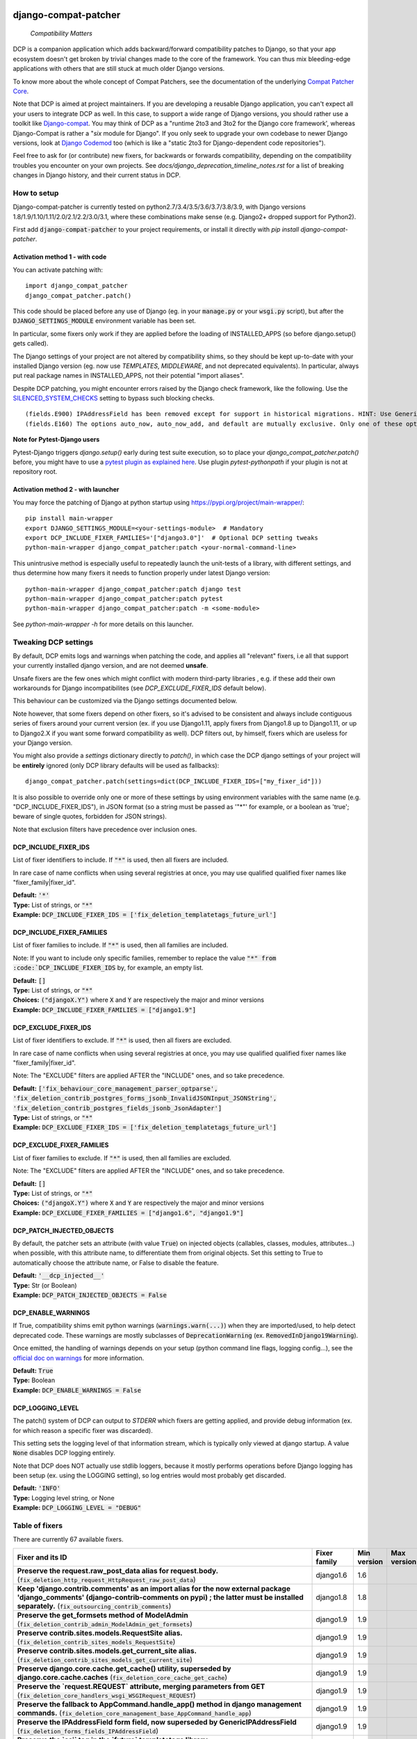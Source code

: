 
.. NOTE: only edit README.in, and use generate_readme.py to enrich it with the table of fixers


.. image:: https://travis-ci.com/pakal/django-compat-patcher.svg?branch=master
    :target: https://travis-ci.com/pakal/django-compat-patcher


=====================
django-compat-patcher
=====================

    *Compatibility Matters*


DCP is a companion application which adds backward/forward compatibility patches to Django, so that your app ecosystem doesn't get broken by trivial changes made to the core of the framework. You can thus mix bleeding-edge applications with others that are still stuck at much older Django versions.

To know more about the whole concept of Compat Patchers, see the documentation of the underlying `Compat Patcher Core <https://compat-patcher-core.readthedocs.io/en/latest/index.html>`_.

Note that DCP is aimed at project maintainers. If you are developing a reusable Django application, you can't expect all your users to integrate DCP as well. In this case, to support a wide range of Django versions, you should rather use a toolkit like `Django-compat <https://github.com/arteria/django-compat>`_. You may think of DCP as a "runtime 2to3 and 3to2 for the Django core framework', whereas Django-Compat is rather a "*six* module for Django". If you only seek to upgrade your own codebase to newer Django versions, look at `Django Codemod <https://github.com/browniebroke/django-codemod>`_ too (which is like a "static 2to3 for Django-dependent code repositories").

Feel free to ask for (or contribute) new fixers, for backwards or forwards compatibility, depending on the compatibility troubles you encounter on your own projects. See `docs/django_deprecation_timeline_notes.rst` for a list of breaking changes in Django history, and their current status in DCP.


How to setup
==================

Django-compat-patcher is currently tested on python2.7/3.4/3.5/3.6/3.7/3.8/3.9, with Django versions 1.8/1.9/1.10/1.11/2.0/2.1/2.2/3.0/3.1, where these combinations make sense (e.g. Django2+ dropped support for Python2).

First add :code:`django-compat-patcher` to your project requirements, or install it directly with `pip install django-compat-patcher`.

Activation method 1 - with code
*********************************

You can activate patching with::
    
    import django_compat_patcher
    django_compat_patcher.patch()
    
This code should be placed before any use of Django (eg. in your :code:`manage.py` or your :code:`wsgi.py` script), but after the :code:`DJANGO_SETTINGS_MODULE` environment variable has been set.

In particular, some fixers only work if they are applied before the loading of INSTALLED_APPS (so before django.setup() gets called).

The Django settings of your project are not altered by compatibility shims, so they should be kept up-to-date with your installed Django version (eg. now use `TEMPLATES`, `MIDDLEWARE`, and not deprecated equivalents). In particular, always put real package names in INSTALLED_APPS, not their potential "import aliases".

Despite DCP patching, you might encounter errors raised by the Django check framework, like the following. Use the `SILENCED_SYSTEM_CHECKS <https://docs.djangoproject.com/en/dev/ref/settings/#std:setting-SILENCED_SYSTEM_CHECKS>`_ setting to bypass such blocking checks.

::

    (fields.E900) IPAddressField has been removed except for support in historical migrations. HINT: Use GenericIPAddressField instead.
    (fields.E160) The options auto_now, auto_now_add, and default are mutually exclusive. Only one of these options may be present.

**Note for Pytest-Django users**

Pytest-Django triggers `django.setup()` early during test suite execution, so to place your `django_compat_patcher.patch()` before,
you might have to use a `pytest plugin as explained here <https://pytest-django.readthedocs.io/en/latest/configuring_django.html?highlight=plugin#changing-your-app-before-django-gets-set-up>`_. Use plugin `pytest-pythonpath` if your plugin is not at repository root.


Activation method 2 - with launcher
*************************************

You may force the patching of Django at python startup using https://pypi.org/project/main-wrapper/::

    pip install main-wrapper
    export DJANGO_SETTINGS_MODULE=<your-settings-module>  # Mandatory
    export DCP_INCLUDE_FIXER_FAMILIES='["django3.0"]'  # Optional DCP setting tweaks
    python-main-wrapper django_compat_patcher:patch <your-normal-command-line>

This unintrusive method is especially useful to repeatedly launch the unit-tests of a library, with different settings, and thus
determine how many fixers it needs to function properly under latest Django version::

    python-main-wrapper django_compat_patcher:patch django test
    python-main-wrapper django_compat_patcher:patch pytest
    python-main-wrapper django_compat_patcher:patch -m <some-module>

See `python-main-wrapper -h` for more details on this launcher.


Tweaking DCP settings
==========================

By default, DCP emits logs and warnings when patching the code, and applies all "relevant" fixers,
i.e all that support your currently installed django version, and are not deemed **unsafe**.

Unsafe fixers are the few ones which might conflict with modern third-party libraries , e.g. if these
add their own workarounds for Django incompatibilites (see `DCP_EXCLUDE_FIXER_IDS` default below).

This behaviour can be customized via the Django settings documented below.

Note however, that some fixers depend on other fixers, so it's advised to be consistent and always include contiguous series of fixers around your current version (ex. if you use Django1.11, apply fixers from Django1.8 up to Django1.11, or up to Django2.X if you want some forward compatibility as well). DCP filters out, by himself, fixers which are useless for your Django version.

You might also provide a `settings` dictionary directly to `patch()`, in which case the DCP django settings of your project will be **entirely** ignored (only DCP library defaults will be used as fallbacks)::

    django_compat_patcher.patch(settings=dict(DCP_INCLUDE_FIXER_IDS=["my_fixer_id"]))

It is also possible to override only one or more of these settings by using environment variables with the same name (e.g. "DCP_INCLUDE_FIXER_IDS"),
in JSON format (so a string must be passed as '"*"' for example, or a boolean as 'true'; beware of single quotes, forbidden for JSON strings).

Note that exclusion filters have precedence over inclusion ones.


DCP_INCLUDE_FIXER_IDS
*********************

List of fixer identifiers to include. If :code:`"*"` is used, then all fixers are included.

In rare case of name conflicts when using several registries at once, you may use qualified qualified fixer names like "fixer_family|fixer_id".

| **Default:** :code:`'*'`
| **Type:** List of strings, or :code:`"*"`
| **Example:** :code:`DCP_INCLUDE_FIXER_IDS = ['fix_deletion_templatetags_future_url']`


DCP_INCLUDE_FIXER_FAMILIES
**************************

List of fixer families to include. If :code:`"*"` is used, then all families are included.

Note: If you want to include only specific families, remember to replace the value :code:`"*" from :code:`DCP_INCLUDE_FIXER_IDS` by, for example, an empty list.

| **Default:** :code:`[]`
| **Type:** List of strings, or :code:`"*"`
| **Choices:** :code:`("djangoX.Y")` where :code:`X` and :code:`Y` are respectively the major and minor versions
| **Example:** :code:`DCP_INCLUDE_FIXER_FAMILIES = ["django1.9"]`


DCP_EXCLUDE_FIXER_IDS
*********************

List of fixer identifiers to exclude. If :code:`"*"` is used, then all fixers are excluded.

In rare case of name conflicts when using several registries at once, you may use qualified qualified fixer names like "fixer_family|fixer_id".

Note: The "EXCLUDE" filters are applied AFTER the "INCLUDE" ones, and so take precedence.

| **Default:** :code:`['fix_behaviour_core_management_parser_optparse', 'fix_deletion_contrib_postgres_forms_jsonb_InvalidJSONInput_JSONString', 'fix_deletion_contrib_postgres_fields_jsonb_JsonAdapter']`
| **Type:** List of strings, or :code:`"*"`
| **Example:** :code:`DCP_EXCLUDE_FIXER_IDS = ['fix_deletion_templatetags_future_url']`


DCP_EXCLUDE_FIXER_FAMILIES
**************************

List of fixer families to exclude. If :code:`"*"` is used, then all families are excluded.

Note: The "EXCLUDE" filters are applied AFTER the "INCLUDE" ones, and so take precedence.

| **Default:** :code:`[]`
| **Type:** List of strings, or :code:`"*"`
| **Choices:** :code:`("djangoX.Y")` where :code:`X` and :code:`Y` are respectively the major and minor versions
| **Example:** :code:`DCP_EXCLUDE_FIXER_FAMILIES = ["django1.6", "django1.9"]`


DCP_PATCH_INJECTED_OBJECTS
***************************

By default, the patcher sets an attribute (with value :code:`True`) on injected objects (callables, classes, modules, attributes...) when possible,
with this attribute name, to differentiate them from original objects. Set this setting to True to automatically choose the attribute name, or False to disable the feature.

| **Default:** :code:`'__dcp_injected__'`
| **Type:** Str (or Boolean)
| **Example:** :code:`DCP_PATCH_INJECTED_OBJECTS = False`


DCP_ENABLE_WARNINGS
***************************

If True, compatibility shims emit python warnings (:code:`warnings.warn(...)`) when they are imported/used,
to help detect deprecated code. These warnings are mostly subclasses of :code:`DeprecationWarning` (ex. :code:`RemovedInDjango19Warning`).

Once emitted, the handling of warnings depends on your setup (python command line flags, logging config...), see the `official doc on warnings <https://docs.python.org/3/library/warnings.html>`_ for more information.

| **Default:** :code:`True`
| **Type:** Boolean
| **Example:** :code:`DCP_ENABLE_WARNINGS = False`


DCP_LOGGING_LEVEL
***************************

The patch() system of DCP can output to *STDERR* which fixers are getting applied, and provide debug information (ex. for which reason a specific fixer was discarded).

This setting sets the logging level of that information stream, which is typically only viewed at django startup. A value :code:`None` disables DCP logging entirely.

Note that DCP does NOT actually use stdlib loggers, because it mostly performs operations before Django logging has been setup (ex. using the LOGGING setting), so log entries would most probably get discarded.

| **Default:** :code:`'INFO'`
| **Type:** Logging level string, or None
| **Example:** :code:`DCP_LOGGING_LEVEL = "DEBUG"`



Table of fixers
===============

There are currently 67 available fixers.

+----------------------------------------------------------------------------------------------------------------------------------------------------------------------------------------------------------------------------------------------------------+----------------------------------------------------------------------------------------------------------------------------------------------------------------------------------------------------------------------------------------------------------+----------------------------------------------------------------------------------------------------------------------------------------------------------------------------------------------------------------------------------------------------------+----------------------------------------------------------------------------------------------------------------------------------------------------------------------------------------------------------------------------------------------------------+
| Fixer and its ID                                                                                                                                                                                                                                         | Fixer family                                                                                                                                                                                                                                             | Min version                                                                                                                                                                                                                                              | Max version                                                                                                                                                                                                                                              |
+==========================================================================================================================================================================================================================================================+==========================================================================================================================================================================================================================================================+==========================================================================================================================================================================================================================================================+==========================================================================================================================================================================================================================================================+
| **Preserve the request.raw_post_data alias for request.body.** (:code:`fix_deletion_http_request_HttpRequest_raw_post_data`)                                                                                                                             | django1.6                                                                                                                                                                                                                                                | 1.6                                                                                                                                                                                                                                                      |                                                                                                                                                                                                                                                          |
+----------------------------------------------------------------------------------------------------------------------------------------------------------------------------------------------------------------------------------------------------------+----------------------------------------------------------------------------------------------------------------------------------------------------------------------------------------------------------------------------------------------------------+----------------------------------------------------------------------------------------------------------------------------------------------------------------------------------------------------------------------------------------------------------+----------------------------------------------------------------------------------------------------------------------------------------------------------------------------------------------------------------------------------------------------------+
| **Keep 'django.contrib.comments' as an import alias for the now external package    'django_comments' (django-contrib-comments on pypi) ; the latter must be installed separately.** (:code:`fix_outsourcing_contrib_comments`)                          | django1.8                                                                                                                                                                                                                                                | 1.8                                                                                                                                                                                                                                                      |                                                                                                                                                                                                                                                          |
+----------------------------------------------------------------------------------------------------------------------------------------------------------------------------------------------------------------------------------------------------------+----------------------------------------------------------------------------------------------------------------------------------------------------------------------------------------------------------------------------------------------------------+----------------------------------------------------------------------------------------------------------------------------------------------------------------------------------------------------------------------------------------------------------+----------------------------------------------------------------------------------------------------------------------------------------------------------------------------------------------------------------------------------------------------------+
| **Preserve the get_formsets method of ModelAdmin** (:code:`fix_deletion_contrib_admin_ModelAdmin_get_formsets`)                                                                                                                                          | django1.9                                                                                                                                                                                                                                                | 1.9                                                                                                                                                                                                                                                      |                                                                                                                                                                                                                                                          |
+----------------------------------------------------------------------------------------------------------------------------------------------------------------------------------------------------------------------------------------------------------+----------------------------------------------------------------------------------------------------------------------------------------------------------------------------------------------------------------------------------------------------------+----------------------------------------------------------------------------------------------------------------------------------------------------------------------------------------------------------------------------------------------------------+----------------------------------------------------------------------------------------------------------------------------------------------------------------------------------------------------------------------------------------------------------+
| **Preserve contrib.sites.models.RequestSite alias.** (:code:`fix_deletion_contrib_sites_models_RequestSite`)                                                                                                                                             | django1.9                                                                                                                                                                                                                                                | 1.9                                                                                                                                                                                                                                                      |                                                                                                                                                                                                                                                          |
+----------------------------------------------------------------------------------------------------------------------------------------------------------------------------------------------------------------------------------------------------------+----------------------------------------------------------------------------------------------------------------------------------------------------------------------------------------------------------------------------------------------------------+----------------------------------------------------------------------------------------------------------------------------------------------------------------------------------------------------------------------------------------------------------+----------------------------------------------------------------------------------------------------------------------------------------------------------------------------------------------------------------------------------------------------------+
| **Preserve contrib.sites.models.get_current_site alias.** (:code:`fix_deletion_contrib_sites_models_get_current_site`)                                                                                                                                   | django1.9                                                                                                                                                                                                                                                | 1.9                                                                                                                                                                                                                                                      |                                                                                                                                                                                                                                                          |
+----------------------------------------------------------------------------------------------------------------------------------------------------------------------------------------------------------------------------------------------------------+----------------------------------------------------------------------------------------------------------------------------------------------------------------------------------------------------------------------------------------------------------+----------------------------------------------------------------------------------------------------------------------------------------------------------------------------------------------------------------------------------------------------------+----------------------------------------------------------------------------------------------------------------------------------------------------------------------------------------------------------------------------------------------------------+
| **Preserve django.core.cache.get_cache() utility, superseded by django.core.cache.caches** (:code:`fix_deletion_core_cache_get_cache`)                                                                                                                   | django1.9                                                                                                                                                                                                                                                | 1.9                                                                                                                                                                                                                                                      |                                                                                                                                                                                                                                                          |
+----------------------------------------------------------------------------------------------------------------------------------------------------------------------------------------------------------------------------------------------------------+----------------------------------------------------------------------------------------------------------------------------------------------------------------------------------------------------------------------------------------------------------+----------------------------------------------------------------------------------------------------------------------------------------------------------------------------------------------------------------------------------------------------------+----------------------------------------------------------------------------------------------------------------------------------------------------------------------------------------------------------------------------------------------------------+
| **Preserve the `request.REQUEST` attribute, merging parameters from GET** (:code:`fix_deletion_core_handlers_wsgi_WSGIRequest_REQUEST`)                                                                                                                  | django1.9                                                                                                                                                                                                                                                | 1.9                                                                                                                                                                                                                                                      |                                                                                                                                                                                                                                                          |
+----------------------------------------------------------------------------------------------------------------------------------------------------------------------------------------------------------------------------------------------------------+----------------------------------------------------------------------------------------------------------------------------------------------------------------------------------------------------------------------------------------------------------+----------------------------------------------------------------------------------------------------------------------------------------------------------------------------------------------------------------------------------------------------------+----------------------------------------------------------------------------------------------------------------------------------------------------------------------------------------------------------------------------------------------------------+
| **Preserve the fallback to AppCommand.handle_app() method in django management commands.** (:code:`fix_deletion_core_management_base_AppCommand_handle_app`)                                                                                             | django1.9                                                                                                                                                                                                                                                | 1.9                                                                                                                                                                                                                                                      |                                                                                                                                                                                                                                                          |
+----------------------------------------------------------------------------------------------------------------------------------------------------------------------------------------------------------------------------------------------------------+----------------------------------------------------------------------------------------------------------------------------------------------------------------------------------------------------------------------------------------------------------+----------------------------------------------------------------------------------------------------------------------------------------------------------------------------------------------------------------------------------------------------------+----------------------------------------------------------------------------------------------------------------------------------------------------------------------------------------------------------------------------------------------------------+
| **Preserve the IPAddressField form field, now superseded by GenericIPAddressField** (:code:`fix_deletion_forms_fields_IPAddressField`)                                                                                                                   | django1.9                                                                                                                                                                                                                                                | 1.9                                                                                                                                                                                                                                                      |                                                                                                                                                                                                                                                          |
+----------------------------------------------------------------------------------------------------------------------------------------------------------------------------------------------------------------------------------------------------------+----------------------------------------------------------------------------------------------------------------------------------------------------------------------------------------------------------------------------------------------------------+----------------------------------------------------------------------------------------------------------------------------------------------------------------------------------------------------------------------------------------------------------+----------------------------------------------------------------------------------------------------------------------------------------------------------------------------------------------------------------------------------------------------------+
| **Preserve the `ssi` tag in the `future` templatetags library.** (:code:`fix_deletion_templatetags_future_ssi`)                                                                                                                                          | django1.9                                                                                                                                                                                                                                                | 1.9                                                                                                                                                                                                                                                      |                                                                                                                                                                                                                                                          |
+----------------------------------------------------------------------------------------------------------------------------------------------------------------------------------------------------------------------------------------------------------+----------------------------------------------------------------------------------------------------------------------------------------------------------------------------------------------------------------------------------------------------------+----------------------------------------------------------------------------------------------------------------------------------------------------------------------------------------------------------------------------------------------------------+----------------------------------------------------------------------------------------------------------------------------------------------------------------------------------------------------------------------------------------------------------+
| **Preserve the `url` tag in the `future` templatetags library.** (:code:`fix_deletion_templatetags_future_url`)                                                                                                                                          | django1.9                                                                                                                                                                                                                                                | 1.9                                                                                                                                                                                                                                                      |                                                                                                                                                                                                                                                          |
+----------------------------------------------------------------------------------------------------------------------------------------------------------------------------------------------------------------------------------------------------------+----------------------------------------------------------------------------------------------------------------------------------------------------------------------------------------------------------------------------------------------------------+----------------------------------------------------------------------------------------------------------------------------------------------------------------------------------------------------------------------------------------------------------+----------------------------------------------------------------------------------------------------------------------------------------------------------------------------------------------------------------------------------------------------------+
| **Preserve the MergeDict util datastructure** (:code:`fix_deletion_utils_datastructures_MergeDict`)                                                                                                                                                      | django1.9                                                                                                                                                                                                                                                | 1.9                                                                                                                                                                                                                                                      |                                                                                                                                                                                                                                                          |
+----------------------------------------------------------------------------------------------------------------------------------------------------------------------------------------------------------------------------------------------------------+----------------------------------------------------------------------------------------------------------------------------------------------------------------------------------------------------------------------------------------------------------+----------------------------------------------------------------------------------------------------------------------------------------------------------------------------------------------------------------------------------------------------------+----------------------------------------------------------------------------------------------------------------------------------------------------------------------------------------------------------------------------------------------------------+
| **Preserve the SortedDict util datastructure** (:code:`fix_deletion_utils_datastructures_SortedDict`)                                                                                                                                                    | django1.9                                                                                                                                                                                                                                                | 1.9                                                                                                                                                                                                                                                      |                                                                                                                                                                                                                                                          |
+----------------------------------------------------------------------------------------------------------------------------------------------------------------------------------------------------------------------------------------------------------+----------------------------------------------------------------------------------------------------------------------------------------------------------------------------------------------------------------------------------------------------------+----------------------------------------------------------------------------------------------------------------------------------------------------------------------------------------------------------------------------------------------------------+----------------------------------------------------------------------------------------------------------------------------------------------------------------------------------------------------------------------------------------------------------+
| **Preserve the dictconfig util file** (:code:`fix_deletion_utils_dictconfig`)                                                                                                                                                                            | django1.9                                                                                                                                                                                                                                                | 1.9                                                                                                                                                                                                                                                      |                                                                                                                                                                                                                                                          |
+----------------------------------------------------------------------------------------------------------------------------------------------------------------------------------------------------------------------------------------------------------+----------------------------------------------------------------------------------------------------------------------------------------------------------------------------------------------------------------------------------------------------------+----------------------------------------------------------------------------------------------------------------------------------------------------------------------------------------------------------------------------------------------------------+----------------------------------------------------------------------------------------------------------------------------------------------------------------------------------------------------------------------------------------------------------+
| **Preserve utils.functional.memoize() utility** (:code:`fix_deletion_utils_functional_memoize`)                                                                                                                                                          | django1.9                                                                                                                                                                                                                                                | 1.9                                                                                                                                                                                                                                                      |                                                                                                                                                                                                                                                          |
+----------------------------------------------------------------------------------------------------------------------------------------------------------------------------------------------------------------------------------------------------------+----------------------------------------------------------------------------------------------------------------------------------------------------------------------------------------------------------------------------------------------------------+----------------------------------------------------------------------------------------------------------------------------------------------------------------------------------------------------------------------------------------------------------+----------------------------------------------------------------------------------------------------------------------------------------------------------------------------------------------------------------------------------------------------------+
| **Preserve the importlib util file** (:code:`fix_deletion_utils_importlib`)                                                                                                                                                                              | django1.9                                                                                                                                                                                                                                                | 1.9                                                                                                                                                                                                                                                      |                                                                                                                                                                                                                                                          |
+----------------------------------------------------------------------------------------------------------------------------------------------------------------------------------------------------------------------------------------------------------+----------------------------------------------------------------------------------------------------------------------------------------------------------------------------------------------------------------------------------------------------------+----------------------------------------------------------------------------------------------------------------------------------------------------------------------------------------------------------------------------------------------------------+----------------------------------------------------------------------------------------------------------------------------------------------------------------------------------------------------------------------------------------------------------+
| **Preserve the tzinfo util file** (:code:`fix_deletion_utils_tzinfo`)                                                                                                                                                                                    | django1.9                                                                                                                                                                                                                                                | 1.9                                                                                                                                                                                                                                                      |                                                                                                                                                                                                                                                          |
+----------------------------------------------------------------------------------------------------------------------------------------------------------------------------------------------------------------------------------------------------------+----------------------------------------------------------------------------------------------------------------------------------------------------------------------------------------------------------------------------------------------------------+----------------------------------------------------------------------------------------------------------------------------------------------------------------------------------------------------------------------------------------------------------+----------------------------------------------------------------------------------------------------------------------------------------------------------------------------------------------------------------------------------------------------------+
| **Preserve the unittest util file** (:code:`fix_deletion_utils_unittest`)                                                                                                                                                                                | django1.9                                                                                                                                                                                                                                                | 1.9                                                                                                                                                                                                                                                      |                                                                                                                                                                                                                                                          |
+----------------------------------------------------------------------------------------------------------------------------------------------------------------------------------------------------------------------------------------------------------+----------------------------------------------------------------------------------------------------------------------------------------------------------------------------------------------------------------------------------------------------------+----------------------------------------------------------------------------------------------------------------------------------------------------------------------------------------------------------------------------------------------------------+----------------------------------------------------------------------------------------------------------------------------------------------------------------------------------------------------------------------------------------------------------+
| **Support passing views to url() as dotted strings instead of view objects.** (:code:`fix_behaviour_conf_urls_url`)                                                                                                                                      | django1.10                                                                                                                                                                                                                                               | 1.10                                                                                                                                                                                                                                                     |                                                                                                                                                                                                                                                          |
+----------------------------------------------------------------------------------------------------------------------------------------------------------------------------------------------------------------------------------------------------------+----------------------------------------------------------------------------------------------------------------------------------------------------------------------------------------------------------------------------------------------------------+----------------------------------------------------------------------------------------------------------------------------------------------------------------------------------------------------------------------------------------------------------+----------------------------------------------------------------------------------------------------------------------------------------------------------------------------------------------------------------------------------------------------------+
| **[UNSAFE] Preserve the support for old optparse instead of argparse parser, in management commands.    Beware, Bash shell autocompletion might fail if some management commands use Optparse!** (:code:`fix_behaviour_core_management_parser_optparse`) | django1.10                                                                                                                                                                                                                                               | 1.10                                                                                                                                                                                                                                                     |                                                                                                                                                                                                                                                          |
+----------------------------------------------------------------------------------------------------------------------------------------------------------------------------------------------------------------------------------------------------------+----------------------------------------------------------------------------------------------------------------------------------------------------------------------------------------------------------------------------------------------------------+----------------------------------------------------------------------------------------------------------------------------------------------------------------------------------------------------------------------------------------------------------+----------------------------------------------------------------------------------------------------------------------------------------------------------------------------------------------------------------------------------------------------------+
| **Preserve the ability to call urlresolver on dotted string view,    instead of explicit view name.** (:code:`fix_behaviour_core_urlresolvers_reverse_with_prefix`)                                                                                      | django1.10                                                                                                                                                                                                                                               | 1.10                                                                                                                                                                                                                                                     |                                                                                                                                                                                                                                                          |
+----------------------------------------------------------------------------------------------------------------------------------------------------------------------------------------------------------------------------------------------------------+----------------------------------------------------------------------------------------------------------------------------------------------------------------------------------------------------------------------------------------------------------+----------------------------------------------------------------------------------------------------------------------------------------------------------------------------------------------------------------------------------------------------------+----------------------------------------------------------------------------------------------------------------------------------------------------------------------------------------------------------------------------------------------------------+
| **Preserve support for a single '=' sign in {% if %} tag.** (:code:`fix_behaviour_template_smartif_OPERATORS_equals`)                                                                                                                                    | django1.10                                                                                                                                                                                                                                               | 1.10                                                                                                                                                                                                                                                     |                                                                                                                                                                                                                                                          |
+----------------------------------------------------------------------------------------------------------------------------------------------------------------------------------------------------------------------------------------------------------+----------------------------------------------------------------------------------------------------------------------------------------------------------------------------------------------------------------------------------------------------------+----------------------------------------------------------------------------------------------------------------------------------------------------------------------------------------------------------------------------------------------------------+----------------------------------------------------------------------------------------------------------------------------------------------------------------------------------------------------------------------------------------------------------+
| **Restore support for dotted-string view parameter in RegexURLPattern, instead passing a view object.** (:code:`fix_behaviour_urls_resolvers_RegexURLPattern`)                                                                                           | django1.10                                                                                                                                                                                                                                               | 1.10                                                                                                                                                                                                                                                     |                                                                                                                                                                                                                                                          |
+----------------------------------------------------------------------------------------------------------------------------------------------------------------------------------------------------------------------------------------------------------+----------------------------------------------------------------------------------------------------------------------------------------------------------------------------------------------------------------------------------------------------------+----------------------------------------------------------------------------------------------------------------------------------------------------------------------------------------------------------------------------------------------------------+----------------------------------------------------------------------------------------------------------------------------------------------------------------------------------------------------------------------------------------------------------+
| **Preserve the patterns() builder for django urls.** (:code:`fix_deletion_conf_urls_patterns`)                                                                                                                                                           | django1.10                                                                                                                                                                                                                                               | 1.10                                                                                                                                                                                                                                                     |                                                                                                                                                                                                                                                          |
+----------------------------------------------------------------------------------------------------------------------------------------------------------------------------------------------------------------------------------------------------------+----------------------------------------------------------------------------------------------------------------------------------------------------------------------------------------------------------------------------------------------------------+----------------------------------------------------------------------------------------------------------------------------------------------------------------------------------------------------------------------------------------------------------+----------------------------------------------------------------------------------------------------------------------------------------------------------------------------------------------------------------------------------------------------------+
| **Preserve the "ssi" default template tag.** (:code:`fix_deletion_template_defaulttags_ssi`)                                                                                                                                                             | django1.10                                                                                                                                                                                                                                               | 1.10                                                                                                                                                                                                                                                     |                                                                                                                                                                                                                                                          |
+----------------------------------------------------------------------------------------------------------------------------------------------------------------------------------------------------------------------------------------------------------+----------------------------------------------------------------------------------------------------------------------------------------------------------------------------------------------------------------------------------------------------------+----------------------------------------------------------------------------------------------------------------------------------------------------------------------------------------------------------------------------------------------------------+----------------------------------------------------------------------------------------------------------------------------------------------------------------------------------------------------------------------------------------------------------+
| **Preserve the "future" templatetags library, with its improved `firstof` and `cycle` tags.** (:code:`fix_deletion_templatetags_future`)                                                                                                                 | django1.10                                                                                                                                                                                                                                               | 1.10                                                                                                                                                                                                                                                     |                                                                                                                                                                                                                                                          |
+----------------------------------------------------------------------------------------------------------------------------------------------------------------------------------------------------------------------------------------------------------+----------------------------------------------------------------------------------------------------------------------------------------------------------------------------------------------------------------------------------------------------------+----------------------------------------------------------------------------------------------------------------------------------------------------------------------------------------------------------------------------------------------------------+----------------------------------------------------------------------------------------------------------------------------------------------------------------------------------------------------------------------------------------------------------+
| **Put a forward compatibility import path for django.urls, which replaces django.core.urlresolvers** (:code:`fix_incoming_urls_submodule`)                                                                                                               | django1.10                                                                                                                                                                                                                                               |                                                                                                                                                                                                                                                          | 1.10                                                                                                                                                                                                                                                     |
+----------------------------------------------------------------------------------------------------------------------------------------------------------------------------------------------------------------------------------------------------------+----------------------------------------------------------------------------------------------------------------------------------------------------------------------------------------------------------------------------------------------------------+----------------------------------------------------------------------------------------------------------------------------------------------------------------------------------------------------------------------------------------------------------+----------------------------------------------------------------------------------------------------------------------------------------------------------------------------------------------------------------------------------------------------------+
| **Preserve compatibility with the old signature of Widget.build_attrs(): extra_attrs=None, **kwargs.** (:code:`fix_behaviour_widget_build_attrs`)                                                                                                        | django1.11                                                                                                                                                                                                                                               | 1.11                                                                                                                                                                                                                                                     |                                                                                                                                                                                                                                                          |
+----------------------------------------------------------------------------------------------------------------------------------------------------------------------------------------------------------------------------------------------------------+----------------------------------------------------------------------------------------------------------------------------------------------------------------------------------------------------------------------------------------------------------+----------------------------------------------------------------------------------------------------------------------------------------------------------------------------------------------------------------------------------------------------------+----------------------------------------------------------------------------------------------------------------------------------------------------------------------------------------------------------------------------------------------------------+
| **Set a forward compatibility wrapper for setup_test_environment() which takes a "debug" argument later.** (:code:`fix_incoming_test_utils_setup_test_environment_signature_change`)                                                                     | django1.11                                                                                                                                                                                                                                               |                                                                                                                                                                                                                                                          | 1.11                                                                                                                                                                                                                                                     |
+----------------------------------------------------------------------------------------------------------------------------------------------------------------------------------------------------------------------------------------------------------+----------------------------------------------------------------------------------------------------------------------------------------------------------------------------------------------------------------------------------------------------------+----------------------------------------------------------------------------------------------------------------------------------------------------------------------------------------------------------------------------------------------------------+----------------------------------------------------------------------------------------------------------------------------------------------------------------------------------------------------------------------------------------------------------+
| **Keep accepting a 3-tuple (urlconf_module, app_name, namespace) as first argument of include(),    instead of providing namespace argument directly to include()** (:code:`fix_behaviour_conf_urls_include_3tuples`)                                    | django2.0                                                                                                                                                                                                                                                | 2.0                                                                                                                                                                                                                                                      |                                                                                                                                                                                                                                                          |
+----------------------------------------------------------------------------------------------------------------------------------------------------------------------------------------------------------------------------------------------------------+----------------------------------------------------------------------------------------------------------------------------------------------------------------------------------------------------------------------------------------------------------+----------------------------------------------------------------------------------------------------------------------------------------------------------------------------------------------------------------------------------------------------------+----------------------------------------------------------------------------------------------------------------------------------------------------------------------------------------------------------------------------------------------------------+
| **Make user.is_anonymous and user.is_authenticated behave both as properties and methods,    by preserving their callability like in earlier Django version.** (:code:`fix_behaviour_contrib_auth_user_is_anonymous_is_authenticated_callability`)       | django2.0                                                                                                                                                                                                                                                | 2.0                                                                                                                                                                                                                                                      |                                                                                                                                                                                                                                                          |
+----------------------------------------------------------------------------------------------------------------------------------------------------------------------------------------------------------------------------------------------------------+----------------------------------------------------------------------------------------------------------------------------------------------------------------------------------------------------------------------------------------------------------+----------------------------------------------------------------------------------------------------------------------------------------------------------------------------------------------------------------------------------------------------------+----------------------------------------------------------------------------------------------------------------------------------------------------------------------------------------------------------------------------------------------------------+
| **Let "on_delete" parameter of ForeignKey and OneToOneField be optional, defaulting to CASCADE.** (:code:`fix_behaviour_db_models_fields_related_ForeignKey_OneToOneField`)                                                                              | django2.0                                                                                                                                                                                                                                                | 2.0                                                                                                                                                                                                                                                      |                                                                                                                                                                                                                                                          |
+----------------------------------------------------------------------------------------------------------------------------------------------------------------------------------------------------------------------------------------------------------+----------------------------------------------------------------------------------------------------------------------------------------------------------------------------------------------------------------------------------------------------------+----------------------------------------------------------------------------------------------------------------------------------------------------------------------------------------------------------------------------------------------------------+----------------------------------------------------------------------------------------------------------------------------------------------------------------------------------------------------------------------------------------------------------+
| **Restore support for direct assignment to the reverse side of a related set, in many-to-one and many-to-many relationships.** (:code:`fix_behaviour_db_models_fields_related_descriptors_ReverseManyToOneDescriptor_setter`)                            | django2.0                                                                                                                                                                                                                                                | 2.0                                                                                                                                                                                                                                                      |                                                                                                                                                                                                                                                          |
+----------------------------------------------------------------------------------------------------------------------------------------------------------------------------------------------------------------------------------------------------------+----------------------------------------------------------------------------------------------------------------------------------------------------------------------------------------------------------------------------------------------------------+----------------------------------------------------------------------------------------------------------------------------------------------------------------------------------------------------------------------------------------------------------+----------------------------------------------------------------------------------------------------------------------------------------------------------------------------------------------------------------------------------------------------------+
| **Preserve django.core.urlresolvers module, now replaced by django.urls.** (:code:`fix_deletion_core_urlresolvers`)                                                                                                                                      | django2.0                                                                                                                                                                                                                                                | 2.0                                                                                                                                                                                                                                                      |                                                                                                                                                                                                                                                          |
+----------------------------------------------------------------------------------------------------------------------------------------------------------------------------------------------------------------------------------------------------------+----------------------------------------------------------------------------------------------------------------------------------------------------------------------------------------------------------------------------------------------------------+----------------------------------------------------------------------------------------------------------------------------------------------------------------------------------------------------------------------------------------------------------+----------------------------------------------------------------------------------------------------------------------------------------------------------------------------------------------------------------------------------------------------------+
| **Preserve the Context.has_key() utility, replaced by "in" operator use.** (:code:`fix_deletion_template_context_Context_has_key`)                                                                                                                       | django2.0                                                                                                                                                                                                                                                | 2.0                                                                                                                                                                                                                                                      |                                                                                                                                                                                                                                                          |
+----------------------------------------------------------------------------------------------------------------------------------------------------------------------------------------------------------------------------------------------------------+----------------------------------------------------------------------------------------------------------------------------------------------------------------------------------------------------------------------------------------------------------+----------------------------------------------------------------------------------------------------------------------------------------------------------------------------------------------------------------------------------------------------------+----------------------------------------------------------------------------------------------------------------------------------------------------------------------------------------------------------------------------------------------------------+
| **Preserve the assignment_tag() helper, superseded by simple_tag().** (:code:`fix_deletion_template_library_assignment_tag`)                                                                                                                             | django2.0                                                                                                                                                                                                                                                | 2.0                                                                                                                                                                                                                                                      |                                                                                                                                                                                                                                                          |
+----------------------------------------------------------------------------------------------------------------------------------------------------------------------------------------------------------------------------------------------------------+----------------------------------------------------------------------------------------------------------------------------------------------------------------------------------------------------------------------------------------------------------+----------------------------------------------------------------------------------------------------------------------------------------------------------------------------------------------------------------------------------------------------------+----------------------------------------------------------------------------------------------------------------------------------------------------------------------------------------------------------------------------------------------------------+
| **Preserve RegexURLPattern and RegexURLResolver in django.urls, which disappeared due to DEP 0201.** (:code:`fix_deletion_urls_RegexURLPattern_RegexURLResolver`)                                                                                        | django2.0                                                                                                                                                                                                                                                | 2.0                                                                                                                                                                                                                                                      |                                                                                                                                                                                                                                                          |
+----------------------------------------------------------------------------------------------------------------------------------------------------------------------------------------------------------------------------------------------------------+----------------------------------------------------------------------------------------------------------------------------------------------------------------------------------------------------------------------------------------------------------+----------------------------------------------------------------------------------------------------------------------------------------------------------------------------------------------------------------------------------------------------------+----------------------------------------------------------------------------------------------------------------------------------------------------------------------------------------------------------------------------------------------------------+
| **Preserve the allow_lazy() utility, superseded by keep_lazy().** (:code:`fix_deletion_utils_functional_allow_lazy`)                                                                                                                                     | django2.0                                                                                                                                                                                                                                                | 2.0                                                                                                                                                                                                                                                      |                                                                                                                                                                                                                                                          |
+----------------------------------------------------------------------------------------------------------------------------------------------------------------------------------------------------------------------------------------------------------+----------------------------------------------------------------------------------------------------------------------------------------------------------------------------------------------------------------------------------------------------------+----------------------------------------------------------------------------------------------------------------------------------------------------------------------------------------------------------------------------------------------------------+----------------------------------------------------------------------------------------------------------------------------------------------------------------------------------------------------------------------------------------------------------+
| **Preserve the javascript_catalog() and json_catalog() i18n views, superseded by class-based views.** (:code:`fix_deletion_views_i18n_javascript_and_json_catalog`)                                                                                      | django2.0                                                                                                                                                                                                                                                | 2.0                                                                                                                                                                                                                                                      |                                                                                                                                                                                                                                                          |
+----------------------------------------------------------------------------------------------------------------------------------------------------------------------------------------------------------------------------------------------------------+----------------------------------------------------------------------------------------------------------------------------------------------------------------------------------------------------------------------------------------------------------+----------------------------------------------------------------------------------------------------------------------------------------------------------------------------------------------------------------------------------------------------------+----------------------------------------------------------------------------------------------------------------------------------------------------------------------------------------------------------------------------------------------------------+
| **Restore the behaviour where the "renderer" parameter of Widget.render() may not be supported by subclasses.** (:code:`fix_behaviour_widget_render_forced_renderer`)                                                                                    | django2.1                                                                                                                                                                                                                                                | 2.1                                                                                                                                                                                                                                                      |                                                                                                                                                                                                                                                          |
+----------------------------------------------------------------------------------------------------------------------------------------------------------------------------------------------------------------------------------------------------------+----------------------------------------------------------------------------------------------------------------------------------------------------------------------------------------------------------------------------------------------------------+----------------------------------------------------------------------------------------------------------------------------------------------------------------------------------------------------------------------------------------------------------+----------------------------------------------------------------------------------------------------------------------------------------------------------------------------------------------------------------------------------------------------------+
| **Preserve django.utils.translation.string_concat(), superseded by django.utils.text.format_lazy().** (:code:`fix_deletion_utils_translation_string_concat`)                                                                                             | django2.1                                                                                                                                                                                                                                                | 2.1                                                                                                                                                                                                                                                      |                                                                                                                                                                                                                                                          |
+----------------------------------------------------------------------------------------------------------------------------------------------------------------------------------------------------------------------------------------------------------+----------------------------------------------------------------------------------------------------------------------------------------------------------------------------------------------------------------------------------------------------------+----------------------------------------------------------------------------------------------------------------------------------------------------------------------------------------------------------------------------------------------------------+----------------------------------------------------------------------------------------------------------------------------------------------------------------------------------------------------------------------------------------------------------+
| **Preserve the field_name keyword argument to QuerySet.earliest() and latest()** (:code:`fix_behaviour_db_models_query_QuerySet_earliest_latest`)                                                                                                        | django3.0                                                                                                                                                                                                                                                | 3.0                                                                                                                                                                                                                                                      |                                                                                                                                                                                                                                                          |
+----------------------------------------------------------------------------------------------------------------------------------------------------------------------------------------------------------------------------------------------------------+----------------------------------------------------------------------------------------------------------------------------------------------------------------------------------------------------------------------------------------------------------+----------------------------------------------------------------------------------------------------------------------------------------------------------------------------------------------------------------------------------------------------------+----------------------------------------------------------------------------------------------------------------------------------------------------------------------------------------------------------------------------------------------------------+
| **Preserve staticfiles and admin_static template tag libraries.** (:code:`fix_deletion_contrib_staticfiles_templatetags_and_admin_static`)                                                                                                               | django3.0                                                                                                                                                                                                                                                | 3.0                                                                                                                                                                                                                                                      |                                                                                                                                                                                                                                                          |
+----------------------------------------------------------------------------------------------------------------------------------------------------------------------------------------------------------------------------------------------------------+----------------------------------------------------------------------------------------------------------------------------------------------------------------------------------------------------------------------------------------------------------+----------------------------------------------------------------------------------------------------------------------------------------------------------------------------------------------------------------------------------------------------------+----------------------------------------------------------------------------------------------------------------------------------------------------------------------------------------------------------------------------------------------------------+
| **Preserve HttpRequest.xreadlines(), replaced by iteration on request object.** (:code:`fix_deletion_http_request_HttpRequest_xreadlines`)                                                                                                               | django3.0                                                                                                                                                                                                                                                | 3.0                                                                                                                                                                                                                                                      |                                                                                                                                                                                                                                                          |
+----------------------------------------------------------------------------------------------------------------------------------------------------------------------------------------------------------------------------------------------------------+----------------------------------------------------------------------------------------------------------------------------------------------------------------------------------------------------------------------------------------------------------+----------------------------------------------------------------------------------------------------------------------------------------------------------------------------------------------------------------------------------------------------------+----------------------------------------------------------------------------------------------------------------------------------------------------------------------------------------------------------------------------------------------------------+
| **Preserve django.shortcuts.render_to_response(), superseded by render().** (:code:`fix_deletion_shortcuts_render_to_response`)                                                                                                                          | django3.0                                                                                                                                                                                                                                                | 3.0                                                                                                                                                                                                                                                      |                                                                                                                                                                                                                                                          |
+----------------------------------------------------------------------------------------------------------------------------------------------------------------------------------------------------------------------------------------------------------+----------------------------------------------------------------------------------------------------------------------------------------------------------------------------------------------------------------------------------------------------------+----------------------------------------------------------------------------------------------------------------------------------------------------------------------------------------------------------------------------------------------------------+----------------------------------------------------------------------------------------------------------------------------------------------------------------------------------------------------------------------------------------------------------+
| **Preserve django.test.utils.patch_logger() context manager.** (:code:`fix_deletion_test_utils_patch_logger`)                                                                                                                                            | django3.0                                                                                                                                                                                                                                                | 3.0                                                                                                                                                                                                                                                      |                                                                                                                                                                                                                                                          |
+----------------------------------------------------------------------------------------------------------------------------------------------------------------------------------------------------------------------------------------------------------+----------------------------------------------------------------------------------------------------------------------------------------------------------------------------------------------------------------------------------------------------------+----------------------------------------------------------------------------------------------------------------------------------------------------------------------------------------------------------------------------------------------------------+----------------------------------------------------------------------------------------------------------------------------------------------------------------------------------------------------------------------------------------------------------+
| **Preserve django.test.utils.str_prefix class.** (:code:`fix_deletion_test_utils_str_prefix`)                                                                                                                                                            | django3.0                                                                                                                                                                                                                                                | 3.0                                                                                                                                                                                                                                                      |                                                                                                                                                                                                                                                          |
+----------------------------------------------------------------------------------------------------------------------------------------------------------------------------------------------------------------------------------------------------------+----------------------------------------------------------------------------------------------------------------------------------------------------------------------------------------------------------------------------------------------------------+----------------------------------------------------------------------------------------------------------------------------------------------------------------------------------------------------------------------------------------------------------+----------------------------------------------------------------------------------------------------------------------------------------------------------------------------------------------------------------------------------------------------------+
| **Preserve django.utils.decorators.ContextDecorator, alias of contextlib.ContextDecorator.** (:code:`fix_deletion_utils_decorators_ContextDecorator`)                                                                                                    | django3.0                                                                                                                                                                                                                                                | 3.0                                                                                                                                                                                                                                                      |                                                                                                                                                                                                                                                          |
+----------------------------------------------------------------------------------------------------------------------------------------------------------------------------------------------------------------------------------------------------------+----------------------------------------------------------------------------------------------------------------------------------------------------------------------------------------------------------------------------------------------------------+----------------------------------------------------------------------------------------------------------------------------------------------------------------------------------------------------------------------------------------------------------+----------------------------------------------------------------------------------------------------------------------------------------------------------------------------------------------------------------------------------------------------------+
| **Preserve django.utils.decorators.available_attrs, which just returns functools.WRAPPER_ASSIGNMENTS.** (:code:`fix_deletion_utils_decorators_available_attrs`)                                                                                          | django3.0                                                                                                                                                                                                                                                | 3.0                                                                                                                                                                                                                                                      |                                                                                                                                                                                                                                                          |
+----------------------------------------------------------------------------------------------------------------------------------------------------------------------------------------------------------------------------------------------------------+----------------------------------------------------------------------------------------------------------------------------------------------------------------------------------------------------------------------------------------------------------+----------------------------------------------------------------------------------------------------------------------------------------------------------------------------------------------------------------------------------------------------------+----------------------------------------------------------------------------------------------------------------------------------------------------------------------------------------------------------------------------------------------------------+
| **Preserve django.utils.encoding.python_2_unicode_compatible() class decorator.** (:code:`fix_deletion_utils_encoding_python_2_unicode_compatible`)                                                                                                      | django3.0                                                                                                                                                                                                                                                | 3.0                                                                                                                                                                                                                                                      |                                                                                                                                                                                                                                                          |
+----------------------------------------------------------------------------------------------------------------------------------------------------------------------------------------------------------------------------------------------------------+----------------------------------------------------------------------------------------------------------------------------------------------------------------------------------------------------------------------------------------------------------+----------------------------------------------------------------------------------------------------------------------------------------------------------------------------------------------------------------------------------------------------------+----------------------------------------------------------------------------------------------------------------------------------------------------------------------------------------------------------------------------------------------------------+
| **Preserve django.utils.functional.curry()function.** (:code:`fix_deletion_utils_functional_curry`)                                                                                                                                                      | django3.0                                                                                                                                                                                                                                                | 3.0                                                                                                                                                                                                                                                      |                                                                                                                                                                                                                                                          |
+----------------------------------------------------------------------------------------------------------------------------------------------------------------------------------------------------------------------------------------------------------+----------------------------------------------------------------------------------------------------------------------------------------------------------------------------------------------------------------------------------------------------------+----------------------------------------------------------------------------------------------------------------------------------------------------------------------------------------------------------------------------------------------------------+----------------------------------------------------------------------------------------------------------------------------------------------------------------------------------------------------------------------------------------------------------+
| **Preserve django.utils.http.cookie_date(), superseded by http_date().** (:code:`fix_deletion_utils_http_cookie_date`)                                                                                                                                   | django3.0                                                                                                                                                                                                                                                | 3.0                                                                                                                                                                                                                                                      |                                                                                                                                                                                                                                                          |
+----------------------------------------------------------------------------------------------------------------------------------------------------------------------------------------------------------------------------------------------------------+----------------------------------------------------------------------------------------------------------------------------------------------------------------------------------------------------------------------------------------------------------+----------------------------------------------------------------------------------------------------------------------------------------------------------------------------------------------------------------------------------------------------------+----------------------------------------------------------------------------------------------------------------------------------------------------------------------------------------------------------------------------------------------------------+
| **Preserve django.utils.lru_cache.lru_cache(), alias of functools.lru_cache(), and its containing module.** (:code:`fix_deletion_utils_lru_cache_lru_cache`)                                                                                             | django3.0                                                                                                                                                                                                                                                | 3.0                                                                                                                                                                                                                                                      |                                                                                                                                                                                                                                                          |
+----------------------------------------------------------------------------------------------------------------------------------------------------------------------------------------------------------------------------------------------------------+----------------------------------------------------------------------------------------------------------------------------------------------------------------------------------------------------------------------------------------------------------+----------------------------------------------------------------------------------------------------------------------------------------------------------------------------------------------------------------------------------------------------------+----------------------------------------------------------------------------------------------------------------------------------------------------------------------------------------------------------------------------------------------------------+
| **Preserve django.utils.safestring.SafeBytes class.** (:code:`fix_deletion_utils_safestring_SafeBytes`)                                                                                                                                                  | django3.0                                                                                                                                                                                                                                                | 3.0                                                                                                                                                                                                                                                      |                                                                                                                                                                                                                                                          |
+----------------------------------------------------------------------------------------------------------------------------------------------------------------------------------------------------------------------------------------------------------+----------------------------------------------------------------------------------------------------------------------------------------------------------------------------------------------------------------------------------------------------------+----------------------------------------------------------------------------------------------------------------------------------------------------------------------------------------------------------------------------------------------------------+----------------------------------------------------------------------------------------------------------------------------------------------------------------------------------------------------------------------------------------------------------+
| **Preserve the vendored copy of "six" compatibility utility, in django.utils,    as well as the `six` import in django.utils.encoding** (:code:`fix_deletion_utils_six`)                                                                                 | django3.0                                                                                                                                                                                                                                                | 3.0                                                                                                                                                                                                                                                      |                                                                                                                                                                                                                                                          |
+----------------------------------------------------------------------------------------------------------------------------------------------------------------------------------------------------------------------------------------------------------+----------------------------------------------------------------------------------------------------------------------------------------------------------------------------------------------------------------------------------------------------------+----------------------------------------------------------------------------------------------------------------------------------------------------------------------------------------------------------------------------------------------------------+----------------------------------------------------------------------------------------------------------------------------------------------------------------------------------------------------------------------------------------------------------+
| **Preserve python2 path normalization functions.** (:code:`fix_deletion_utils_upath_npath_abspathu`)                                                                                                                                                     | django3.0                                                                                                                                                                                                                                                | 3.0                                                                                                                                                                                                                                                      |                                                                                                                                                                                                                                                          |
+----------------------------------------------------------------------------------------------------------------------------------------------------------------------------------------------------------------------------------------------------------+----------------------------------------------------------------------------------------------------------------------------------------------------------------------------------------------------------------------------------------------------------+----------------------------------------------------------------------------------------------------------------------------------------------------------------------------------------------------------------------------------------------------------+----------------------------------------------------------------------------------------------------------------------------------------------------------------------------------------------------------------------------------------------------------+
| **Preserve import of ACTION_CHECKBOX_NAME in django.contrib.admin** (:code:`fix_deletion_contrib_admin_ACTION_CHECKBOX_NAME`)                                                                                                                            | django3.1                                                                                                                                                                                                                                                | 3.1                                                                                                                                                                                                                                                      |                                                                                                                                                                                                                                                          |
+----------------------------------------------------------------------------------------------------------------------------------------------------------------------------------------------------------------------------------------------------------+----------------------------------------------------------------------------------------------------------------------------------------------------------------------------------------------------------------------------------------------------------+----------------------------------------------------------------------------------------------------------------------------------------------------------------------------------------------------------------------------------------------------------+----------------------------------------------------------------------------------------------------------------------------------------------------------------------------------------------------------------------------------------------------------+
| **[UNSAFE] Preserve undocumented JsonAdapter class in django.contrib.postgres.fields.jsonb    Requires psycopg2 to be installed.** (:code:`fix_deletion_contrib_postgres_fields_jsonb_JsonAdapter`)                                                      | django3.1                                                                                                                                                                                                                                                | 3.1                                                                                                                                                                                                                                                      |                                                                                                                                                                                                                                                          |
+----------------------------------------------------------------------------------------------------------------------------------------------------------------------------------------------------------------------------------------------------------+----------------------------------------------------------------------------------------------------------------------------------------------------------------------------------------------------------------------------------------------------------+----------------------------------------------------------------------------------------------------------------------------------------------------------------------------------------------------------------------------------------------------------+----------------------------------------------------------------------------------------------------------------------------------------------------------------------------------------------------------------------------------------------------------+
| **[UNSAFE] Preserve undocumented InvalidJSONInput and JSONString classes in django.contrib.postgres.forms.jsonb    Requires psycopg2 to be installed.** (:code:`fix_deletion_contrib_postgres_forms_jsonb_InvalidJSONInput_JSONString`)                  | django3.1                                                                                                                                                                                                                                                | 3.1                                                                                                                                                                                                                                                      |                                                                                                                                                                                                                                                          |
+----------------------------------------------------------------------------------------------------------------------------------------------------------------------------------------------------------------------------------------------------------+----------------------------------------------------------------------------------------------------------------------------------------------------------------------------------------------------------------------------------------------------------+----------------------------------------------------------------------------------------------------------------------------------------------------------------------------------------------------------------------------------------------------------+----------------------------------------------------------------------------------------------------------------------------------------------------------------------------------------------------------------------------------------------------------+
| **Preserve the compatibility alias django.core.management.commands.runserver.BaseRunserverCommand** (:code:`fix_deletion_core_management_commands_runserver`)                                                                                            | django3.1                                                                                                                                                                                                                                                | 3.1                                                                                                                                                                                                                                                      |                                                                                                                                                                                                                                                          |
+----------------------------------------------------------------------------------------------------------------------------------------------------------------------------------------------------------------------------------------------------------+----------------------------------------------------------------------------------------------------------------------------------------------------------------------------------------------------------------------------------------------------------+----------------------------------------------------------------------------------------------------------------------------------------------------------------------------------------------------------------------------------------------------------+----------------------------------------------------------------------------------------------------------------------------------------------------------------------------------------------------------------------------------------------------------+
| **Preserve compatibility import of django.core.exceptions.FieldDoesNotExist in django.db.models.fields** (:code:`fix_deletion_db_models_fields_FieldDoesNotExist`)                                                                                       | django3.1                                                                                                                                                                                                                                                | 3.1                                                                                                                                                                                                                                                      |                                                                                                                                                                                                                                                          |
+----------------------------------------------------------------------------------------------------------------------------------------------------------------------------------------------------------------------------------------------------------+----------------------------------------------------------------------------------------------------------------------------------------------------------------------------------------------------------------------------------------------------------+----------------------------------------------------------------------------------------------------------------------------------------------------------------------------------------------------------------------------------------------------------+----------------------------------------------------------------------------------------------------------------------------------------------------------------------------------------------------------------------------------------------------------+
| **Preserve compatibility imports of django.core.exceptions.EmptyResultSet in    django.db.models.query, django.db.models.sql, and django.db.models.sql.datastructures** (:code:`fix_deletion_db_models_submodules_EmptyResultSet`)                       | django3.1                                                                                                                                                                                                                                                | 3.1                                                                                                                                                                                                                                                      |                                                                                                                                                                                                                                                          |
+----------------------------------------------------------------------------------------------------------------------------------------------------------------------------------------------------------------------------------------------------------+----------------------------------------------------------------------------------------------------------------------------------------------------------------------------------------------------------------------------------------------------------+----------------------------------------------------------------------------------------------------------------------------------------------------------------------------------------------------------------------------------------------------------+----------------------------------------------------------------------------------------------------------------------------------------------------------------------------------------------------------------------------------------------------------+
| **Preserve the compatibility import of django.core.validators.EMPTY_VALUES in django.forms.fields** (:code:`fix_deletion_forms_fields_EMPTY_VALUES`)                                                                                                     | django3.1                                                                                                                                                                                                                                                | 3.1                                                                                                                                                                                                                                                      |                                                                                                                                                                                                                                                          |
+----------------------------------------------------------------------------------------------------------------------------------------------------------------------------------------------------------------------------------------------------------+----------------------------------------------------------------------------------------------------------------------------------------------------------------------------------------------------------------------------------------------------------+----------------------------------------------------------------------------------------------------------------------------------------------------------------------------------------------------------------------------------------------------------+----------------------------------------------------------------------------------------------------------------------------------------------------------------------------------------------------------------------------------------------------------+
| **Preserve the compatibility imports of django.forms.utils.pretty_name() and    django.forms.boundfield.BoundField in django.forms.forms** (:code:`fix_deletion_forms_forms_pretty_name_BoundField`)                                                     | django3.1                                                                                                                                                                                                                                                | 3.1                                                                                                                                                                                                                                                      |                                                                                                                                                                                                                                                          |
+----------------------------------------------------------------------------------------------------------------------------------------------------------------------------------------------------------------------------------------------------------+----------------------------------------------------------------------------------------------------------------------------------------------------------------------------------------------------------------------------------------------------------+----------------------------------------------------------------------------------------------------------------------------------------------------------------------------------------------------------------------------------------------------------+----------------------------------------------------------------------------------------------------------------------------------------------------------------------------------------------------------------------------------------------------------+
| **Preserve the compatibility imports django.template.Context, django.template.RequestContext    and django.template.ContextPopException** (:code:`fix_deletion_template_base_Context_classes`)                                                           | django3.1                                                                                                                                                                                                                                                | 3.1                                                                                                                                                                                                                                                      |                                                                                                                                                                                                                                                          |
+----------------------------------------------------------------------------------------------------------------------------------------------------------------------------------------------------------------------------------------------------------+----------------------------------------------------------------------------------------------------------------------------------------------------------------------------------------------------------------------------------------------------------+----------------------------------------------------------------------------------------------------------------------------------------------------------------------------------------------------------------------------------------------------------+----------------------------------------------------------------------------------------------------------------------------------------------------------------------------------------------------------------------------------------------------------+
| **Preserve django.utils.decorators.classproperty as alias of new django.utils.functional.classproperty** (:code:`fix_deletion_utils_decorators_classproperty`)                                                                                           | django3.1                                                                                                                                                                                                                                                | 3.1                                                                                                                                                                                                                                                      |                                                                                                                                                                                                                                                          |
+----------------------------------------------------------------------------------------------------------------------------------------------------------------------------------------------------------------------------------------------------------+----------------------------------------------------------------------------------------------------------------------------------------------------------------------------------------------------------------------------------------------------------+----------------------------------------------------------------------------------------------------------------------------------------------------------------------------------------------------------------------------------------------------------+----------------------------------------------------------------------------------------------------------------------------------------------------------------------------------------------------------------------------------------------------------+
| **Preserve undocumented ExceptionReporterFilter class** (:code:`fix_deletion_views_debug_ExceptionReporterFilter`)                                                                                                                                       | django3.1                                                                                                                                                                                                                                                | 3.1                                                                                                                                                                                                                                                      |                                                                                                                                                                                                                                                          |
+----------------------------------------------------------------------------------------------------------------------------------------------------------------------------------------------------------------------------------------------------------+----------------------------------------------------------------------------------------------------------------------------------------------------------------------------------------------------------------------------------------------------------+----------------------------------------------------------------------------------------------------------------------------------------------------------------------------------------------------------------------------------------------------------+----------------------------------------------------------------------------------------------------------------------------------------------------------------------------------------------------------------------------------------------------------+
